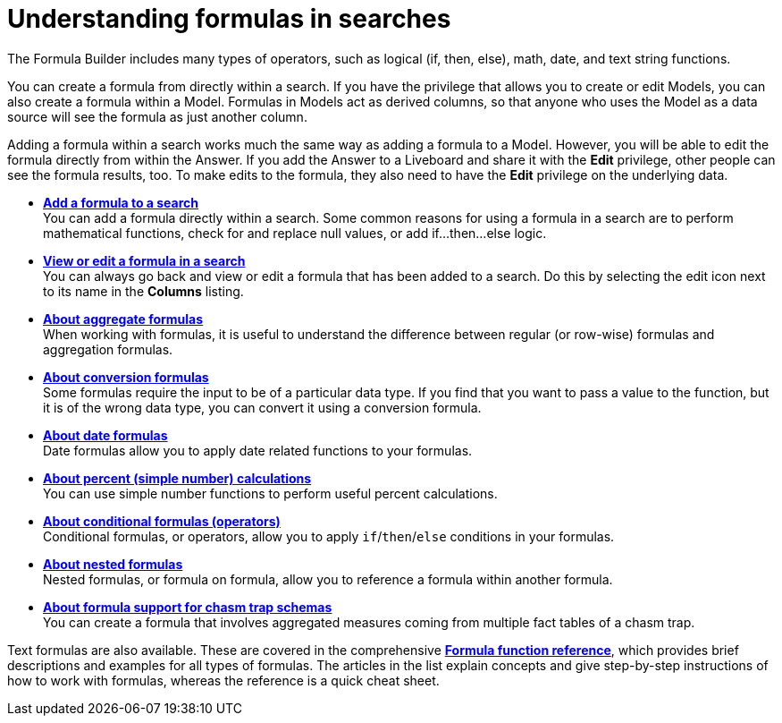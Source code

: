 = Understanding formulas in searches
:last_updated: 11/05/2021
:linkattrs:
:experimental:
:page-layout: default-cloud
:page-aliases: /complex-search/add-formula-to-search.adoc
:description: To provide richer insights, you can add a formula to your ThoughtSpot search.



The Formula Builder includes many types of operators, such as logical (if, then, else), math, date, and text string functions.

You can create a formula from directly within a search.
If you have the privilege that allows you to create or edit Models, you can also create a formula within a Model.
Formulas in Models act as derived columns, so that anyone who uses the Model as a data source will see the formula as just another column.

Adding a formula within a search works much the same way as adding a formula to a Model.
However, you will be able to edit the formula directly from within the Answer.
If you add the Answer to a Liveboard and share it with the *Edit* privilege, other people can see the formula results, too.
To make edits to the formula, they also need to have the *Edit* privilege on the underlying data.

* *xref:formula-add.adoc[Add a formula to a search]* +
 You can add a formula directly within a search.
Some common reasons for using a formula in a search are to perform mathematical functions, check for and replace null values, or add if...then...else logic.
* *xref:formula-answer-edit.adoc[View or edit a formula in a search]* +
You can always go back and view or edit a formula that has been added to a search.
Do this by selecting the edit icon next to its name in the *Columns* listing.
* *xref:formulas-aggregation.adoc[About aggregate formulas]* +
When working with formulas, it is useful to understand the difference between regular (or row-wise) formulas and aggregation formulas.
* *xref:formulas-conversion.adoc[About conversion formulas]* +
Some formulas require the input to be of a particular data type.
If you find that you want to pass a value to the function, but it is of the wrong data type, you can convert it using a conversion formula.
* *xref:formulas-date.adoc[About date formulas]* +
 Date formulas allow you to apply date related functions to your formulas.
* *xref:formulas-simple-operations.adoc[About percent (simple number) calculations]* +
 You can use simple number functions to perform useful percent calculations.
* *xref:formulas-logical-operations.adoc[About conditional formulas (operators)]* +
 Conditional formulas, or operators, allow you to apply `if`/`then`/`else` conditions in your formulas.
* *xref:formulas-nested.adoc[About nested formulas]* +
 Nested formulas, or formula on formula, allow you to reference a formula within another formula.
* *xref:formulas-chasm-trap.adoc[About formula support for chasm trap schemas]* +
 You can create a formula that involves aggregated measures coming from multiple fact tables of a chasm trap.

Text formulas are also available.
These are covered in the comprehensive *xref:formula-reference.adoc[Formula function reference]*, which provides brief descriptions and examples for all types of formulas.
The articles in the list explain concepts and give step-by-step instructions of how to work with formulas, whereas the reference is a quick cheat sheet.
